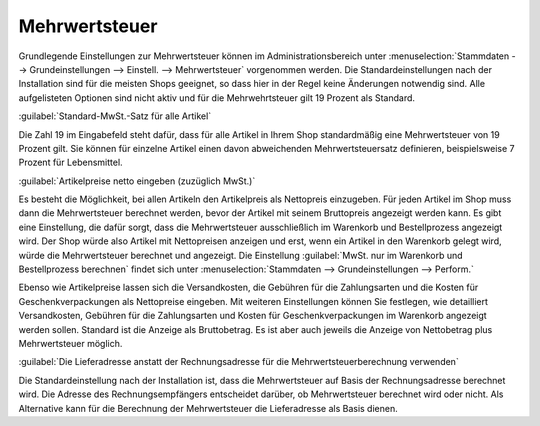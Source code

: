 ﻿Mehrwertsteuer
==============
Grundlegende Einstellungen zur Mehrwertsteuer können im Administrationsbereich unter :menuselection:`Stammdaten --> Grundeinstellungen --> Einstell. --> Mehrwertsteuer` vorgenommen werden. Die Standardeinstellungen nach der Installation sind für die meisten Shops geeignet, so dass hier in der Regel keine Änderungen notwendig sind. Alle aufgelisteten Optionen sind nicht aktiv und für die Mehrwehrtsteuer gilt 19 Prozent als Standard.

:guilabel:`Standard-MwSt.-Satz für alle Artikel`

Die Zahl 19 im Eingabefeld steht dafür, dass für alle Artikel in Ihrem Shop standardmäßig eine Mehrwertsteuer von 19 Prozent gilt. Sie können für einzelne Artikel einen davon abweichenden Mehrwertsteuersatz definieren, beispielsweise 7 Prozent für Lebensmittel.

:guilabel:`Artikelpreise netto eingeben (zuzüglich MwSt.)`

Es besteht die Möglichkeit, bei allen Artikeln den Artikelpreis als Nettopreis einzugeben. Für jeden Artikel im Shop muss dann die Mehrwertsteuer berechnet werden, bevor der Artikel mit seinem Bruttopreis angezeigt werden kann. Es gibt eine Einstellung, die dafür sorgt, dass die Mehrwertsteuer ausschließlich im Warenkorb und Bestellprozess angezeigt wird. Der Shop würde also Artikel mit Nettopreisen anzeigen und erst, wenn ein Artikel in den Warenkorb gelegt wird, würde die Mehrwertsteuer berechnet und angezeigt. Die Einstellung :guilabel:`MwSt. nur im Warenkorb und Bestellprozess berechnen` findet sich unter :menuselection:`Stammdaten --> Grundeinstellungen --> Perform.`

Ebenso wie Artikelpreise lassen sich die Versandkosten, die Gebühren für die Zahlungsarten und die Kosten für Geschenkverpackungen als Nettopreise eingeben. Mit weiteren Einstellungen können Sie festlegen, wie detailliert Versandkosten, Gebühren für die Zahlungsarten und Kosten für Geschenkverpackungen im Warenkorb angezeigt werden sollen. Standard ist die Anzeige als Bruttobetrag. Es ist aber auch jeweils die Anzeige von Nettobetrag plus Mehrwertsteuer möglich.

:guilabel:`Die Lieferadresse anstatt der Rechnungsadresse für die Mehrwertsteuerberechnung verwenden`

Die Standardeinstellung nach der Installation ist, dass die Mehrwertsteuer auf Basis der Rechnungsadresse berechnet wird. Die Adresse des Rechnungsempfängers entscheidet darüber, ob Mehrwertsteuer berechnet wird oder nicht. Als Alternative kann für die Berechnung der Mehrwertsteuer die Lieferadresse als Basis dienen.

.. Intern: oxbaay, Status: